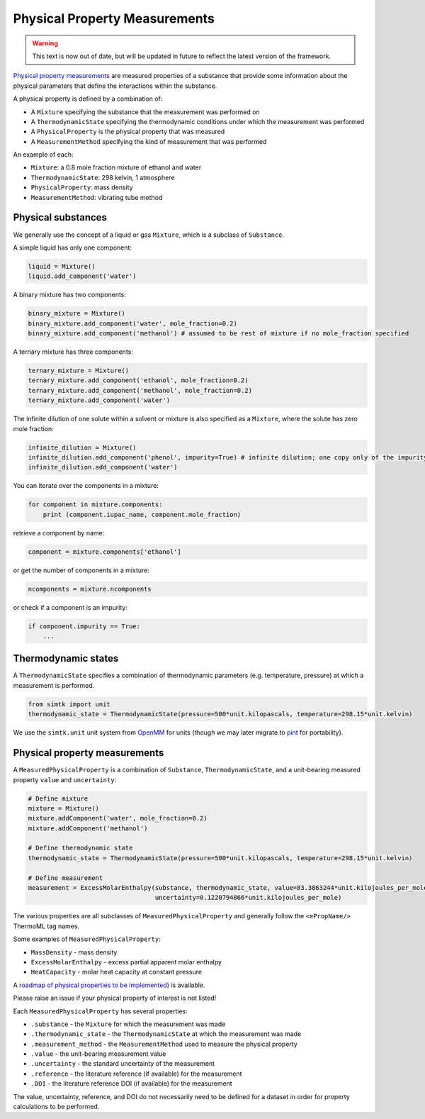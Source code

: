 Physical Property Measurements
==============================

.. warning:: This text is now out of date, but will be updated in future to reflect the
             latest version of the framework.

`Physical property measurements <https://en.wikipedia.org/wiki/Physical_property>`_ are measured properties of
a substance that provide some information about the physical parameters that define the interactions within the
substance.

A physical property is defined by a combination of:

* A ``Mixture`` specifying the substance that the measurement was performed on
* A ``ThermodynamicState`` specifying the thermodynamic conditions under which the measurement was performed
* A ``PhysicalProperty`` is the physical property that was measured
* A ``MeasurementMethod`` specifying the kind of measurement that was performed

An example of each:

* ``Mixture``: a 0.8 mole fraction mixture of ethanol and water
* ``ThermodynamicState``: 298 kelvin, 1 atmosphere
* ``PhysicalProperty``: mass density
* ``MeasurementMethod``: vibrating tube method

Physical substances
-------------------

We generally use the concept of a liquid or gas ``Mixture``, which is a subclass of ``Substance``.

A simple liquid has only one component:

.. code-block:: python

    liquid = Mixture()
    liquid.add_component('water')

A binary mixture has two components:

.. code-block:: python

    binary_mixture = Mixture()
    binary_mixture.add_component('water', mole_fraction=0.2)
    binary_mixture.add_component('methanol') # assumed to be rest of mixture if no mole_fraction specified

A ternary mixture has three components:

.. code-block:: python

    ternary_mixture = Mixture()
    ternary_mixture.add_component('ethanol', mole_fraction=0.2)
    ternary_mixture.add_component('methanol', mole_fraction=0.2)
    ternary_mixture.add_component('water')

The infinite dilution of one solute within a solvent or mixture is also specified as a ``Mixture``, where the solute
has zero mole fraction:

.. code-block:: python

    infinite_dilution = Mixture()
    infinite_dilution.add_component('phenol', impurity=True) # infinite dilution; one copy only of the impurity
    infinite_dilution.add_component('water')

You can iterate over the components in a mixture:

.. code-block:: python

    for component in mixture.components:
        print (component.iupac_name, component.mole_fraction)

retrieve a component by name:

.. code-block:: python

    component = mixture.components['ethanol']

or get the number of components in a mixture:

.. code-block:: python

    ncomponents = mixture.ncomponents

or check if a component is an impurity:

.. code-block:: python

    if component.impurity == True:
        ...

Thermodynamic states
--------------------

A ``ThermodynamicState`` specifies a combination of thermodynamic parameters (e.g. temperature, pressure) at which a
measurement is performed.

.. code-block:: python

    from simtk import unit
    thermodynamic_state = ThermodynamicState(pressure=500*unit.kilopascals, temperature=298.15*unit.kelvin)

We use the ``simtk.unit`` unit system from `OpenMM <http://openmm.org>`_ for units (though we may later migrate to
`pint <https://pint.readthedocs.io>`_ for portability).

Physical property measurements
------------------------------

A ``MeasuredPhysicalProperty`` is a combination of ``Substance``, ``ThermodynamicState``, and a unit-bearing measured
property ``value`` and ``uncertainty``:

.. code-block:: python

    # Define mixture
    mixture = Mixture()
    mixture.addComponent('water', mole_fraction=0.2)
    mixture.addComponent('methanol')

    # Define thermodynamic state
    thermodynamic_state = ThermodynamicState(pressure=500*unit.kilopascals, temperature=298.15*unit.kelvin)

    # Define measurement
    measurement = ExcessMolarEnthalpy(substance, thermodynamic_state, value=83.3863244*unit.kilojoules_per_mole,
                                      uncertainty=0.1220794866*unit.kilojoules_per_mole)

The various properties are all subclasses of ``MeasuredPhysicalProperty`` and generally follow the ``<ePropName/>``
ThermoML tag names.

Some examples of ``MeasuredPhysicalProperty``:

* ``MassDensity`` - mass density
* ``ExcessMolarEnthalpy`` - excess partial apparent molar enthalpy
* ``HeatCapacity`` - molar heat capacity at constant pressure

A `roadmap of physical properties to be implemented <https://github.com/open-forcefield-group/open-forcefield-tools/wiki/Physical-Properties-for-Calculation>`_) is available.

Please raise an issue if your physical property of interest is not listed!

Each ``MeasuredPhysicalProperty`` has several properties:

* ``.substance`` - the ``Mixture`` for which the measurement was made
* ``.thermodynamic_state`` - the ``ThermodynamicState`` at which the measurement was made
* ``.measurement_method`` - the ``MeasurementMethod`` used to measure the physical property
* ``.value`` - the unit-bearing measurement value
* ``.uncertainty`` - the standard uncertainty of the measurement
* ``.reference`` - the literature reference (if available) for the measurement
* ``.DOI`` - the literature reference DOI (if available) for the measurement

The value, uncertainty, reference, and DOI do not necessarily need to be defined for a dataset in order for property
calculations to be performed.